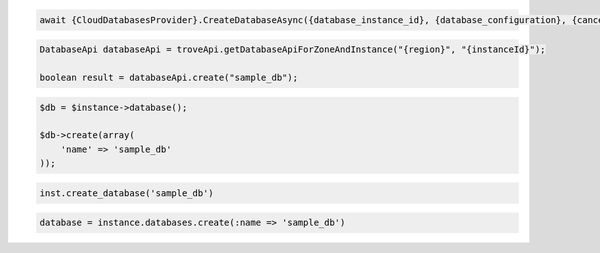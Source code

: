 .. code-block:: csharp
 
  await {CloudDatabasesProvider}.CreateDatabaseAsync({database_instance_id}, {database_configuration}, {cancellation_token});

.. code-block:: java

  DatabaseApi databaseApi = troveApi.getDatabaseApiForZoneAndInstance("{region}", "{instanceId}");

  boolean result = databaseApi.create("sample_db");

.. code-block:: javascript


.. code-block:: php

  $db = $instance->database();

  $db->create(array(
      'name' => 'sample_db'
  ));

.. code-block:: python

  inst.create_database('sample_db')

.. code-block:: ruby

  database = instance.databases.create(:name => 'sample_db')

.. code-block:: sh

